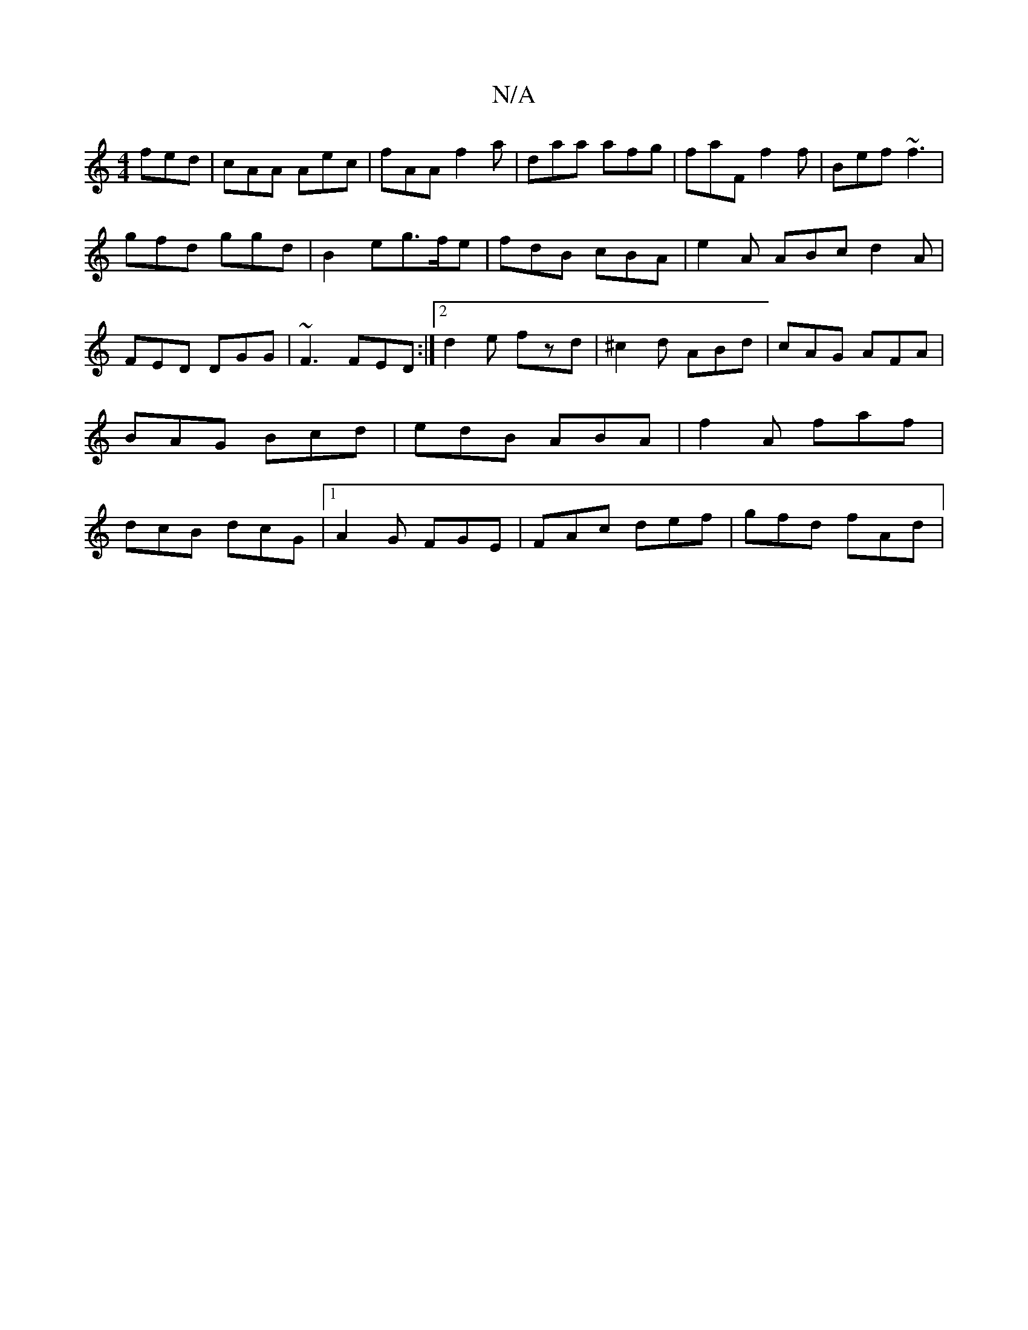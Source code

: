 X:1
T:N/A
M:4/4
R:N/A
K:Cmajor
fed|cAA Aec|fAA f2a|daa afg|faF f2f|Bef ~f3|
gfd ggd| B2 eg>fe | fdB cBA | e2A ABc d2A |
FED DGG | ~F3 FED :|2 d2e fzd|^c2d ABd|cAG AFA|BAG Bcd|edB ABA|f2A faf|dcB dcG|1 A2G FGE | FAc def | gfd fAd |

